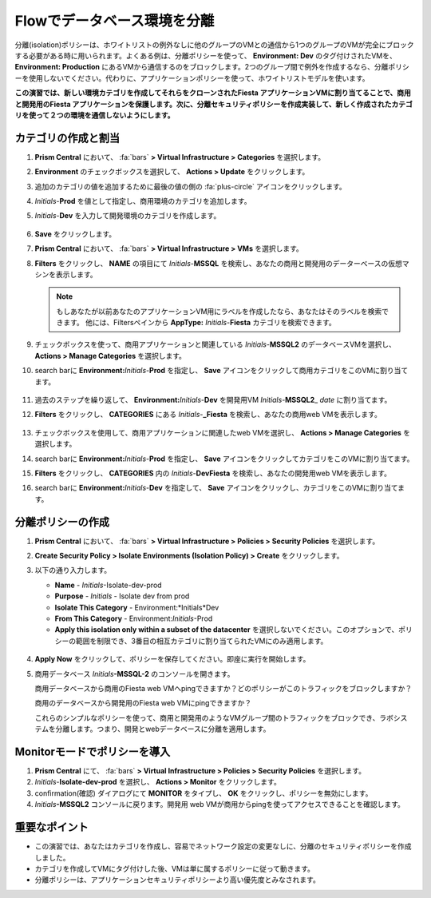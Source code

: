 .. _dbflow_isolate_fiesta:

-----------------------------------------
Flowでデータベース環境を分離
-----------------------------------------

分離(isolation)ポリシーは、ホワイトリストの例外なしに他のグループのVMとの通信から1つのグループのVMが完全にブロックする必要がある時に用いられます。よくある例は、分離ポリシーを使って、 **Environment: Dev** のタグ付けされたVMを、 **Environment: Production** にあるVMから通信するのをブロックします。2つのグループ間で例外を作成するなら、分離ポリシーを使用しないでください。代わりに、アプリケーションポリシーを使って、ホワイトリストモデルを使います。

**この演習では、新しい環境カテゴリを作成してそれらをクローンされたFiesta アプリケーションVMに割り当てることで、商用と開発用のFiesta アプリケーションを保護します。次に、分離セキュリティポリシーを作成実装して、新しく作成されたカテゴリを使って２つの環境を通信しないようにします。**

カテゴリの作成と割当
+++++++++++++++++++++++++++++++++

#. **Prism Central** において、 :fa:`bars` **> Virtual Infrastructure > Categories** を選択します。

#. **Environment** のチェックボックスを選択して、 **Actions > Update** をクリックします。

#. 追加のカテゴリの値を追加するために最後の値の側の :fa:`plus-circle` アイコンをクリックします。

#. *Initials*-**Prod** を値として指定し、商用環境のカテゴリを追加します。

#. *Initials*-**Dev** を入力して開発環境のカテゴリを作成します。

   .. figure:: images/37.png

#. **Save** をクリックします。

#. **Prism Central** において、 :fa:`bars` **> Virtual Infrastructure > VMs** を選択します。

#. **Filters** をクリックし、 **NAME** の項目にて *Initials*-**MSSQL** を検索し、あなたの商用と開発用のデーターベースの仮想マシンを表示します。

   .. note::

     もしあなたが以前あなたのアプリケーションVM用にラベルを作成したなら、あなたはそのラベルを検索できます。 他には、Filtersペインから **AppType:** *Initials*-**Fiesta** カテゴリを検索できます。

   .. figure:: images/38.png

#. チェックボックスを使って、商用アプリケーションと関連している *Initials*-**MSSQL2** のデータベースVMを選択し、 **Actions > Manage Categories** を選択します。

#. search barに **Environment:**\ *Initials*-**Prod** を指定し、 **Save** アイコンをクリックして商用カテゴリをこのVMに割り当てます。

   .. figure:: images/39.png

#. 過去のステップを繰り返して、 **Environment:**\ *Initials*-**Dev** を開発用VM *Initials*-**MSSQL2**\_ *date* に割り当てます。

#. **Filters** をクリックし、 **CATEGORIES** にある *Initials*-**_Fiesta** を検索し、あなたの商用web VMを表示します。

   .. figure:: images/40.png

#. チェックボックスを使用して、商用アプリケーションに関連したweb VMを選択し、 **Actions > Manage Categories** を選択します。

#. search barに **Environment:**\ *Initials*-**Prod** を指定し、 **Save** アイコンをクリックしてカテゴリをこのVMに割り当てます。

#. **Filters** をクリックし、 **CATEGORIES** 内の *Initials*-**DevFiesta** を検索し、あなたの開発用web VMを表示します。

#. search barに **Environment:**\ *Initials*-**Dev** を指定して、 **Save** アイコンをクリックし、カテゴリをこのVMに割り当てます。

分離ポリシーの作成
++++++++++++++++++++++++++++

#. **Prism Central** において、 :fa:`bars` **> Virtual Infrastructure > Policies > Security Policies** を選択します。

#. **Create Security Policy > Isolate Environments (Isolation Policy) > Create**  をクリックします。

#. 以下の通り入力します。

   - **Name** - *Initials*-Isolate-dev-prod
   - **Purpose** - *Initials* - Isolate dev from prod
   - **Isolate This Category** - Environment:*Initials*Dev
   - **From This Category** - Environment:*Initials*-Prod
   - **Apply this isolation only within a subset of the datacenter** を選択しないでください。このオプションで、ポリシーの範囲を制限でき、3番目の相互カテゴリに割り当てられたVMにのみ適用します。

   .. figure:: images/41.png

#. **Apply Now** をクリックして、ポリシーを保存してください。即座に実行を開始します。

#. 商用データベース *Initials*\ **-MSSQL-2** のコンソールを開きます。

   商用データベースから商用のFiesta web VMへpingできますか？どのポリシーがこのトラフィックをブロックしますか？

   商用のデータベースから開発用のFiesta web VMにpingできますか？

   これらのシンプルなポリシーを使って、商用と開発用のようなVMグループ間のトラフィックをブロックでき、ラボシステムを分離します。つまり、開発とwebデータベースに分離を適用します。

Monitorモードでポリシーを導入
++++++++++++++++++++++++++++++++

#. **Prism Central** にて、 :fa:`bars` **> Virtual Infrastructure > Policies > Security Policies** を選択します。

#. *Initials*-**Isolate-dev-prod** を選択し、 **Actions > Monitor** をクリックします。

#. confirmation(確認) ダイアログにて **MONITOR** をタイプし、 **OK** をクリックし、ポリシーを無効にします。

#. *Initials*\ **-MSSQL2** コンソールに戻ります。開発用 web VMが商用からpingを使ってアクセスできることを確認します。

重要なポイント
+++++++++

- この演習では、あなたはカテゴリを作成し、容易でネットワーク設定の変更なしに、分離のセキュリティポリシーを作成しました。
- カテゴリを作成してVMにタグ付けした後、VMは単に属するポリシーに従って動きます。
- 分離ポリシーは、アプリケーションセキュリティポリシーより高い優先度とみなされます。
